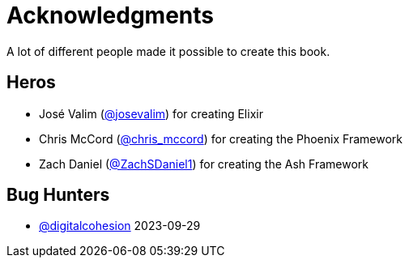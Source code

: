 # Acknowledgments

A lot of different people made it possible to create this book.

## Heros

- José Valim (https://twitter.com/josevalim[@josevalim]) for creating Elixir
- Chris McCord (https://twitter.com/chris_mccord[@chris_mccord]) for creating the Phoenix Framework
- Zach Daniel (https://twitter.com/ZachSDaniel1[@ZachSDaniel1]) for creating the Ash Framework

## Bug Hunters

- https://github.com/digitalcohesion[@digitalcohesion] 2023-09-29
